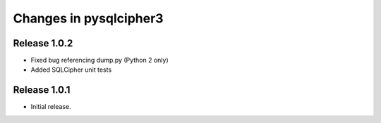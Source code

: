 =======================
Changes in pysqlcipher3
=======================

Release 1.0.2
-------------
* Fixed bug referencing dump.py (Python 2 only)
* Added SQLCipher unit tests

Release 1.0.1
-------------
* Initial release.
